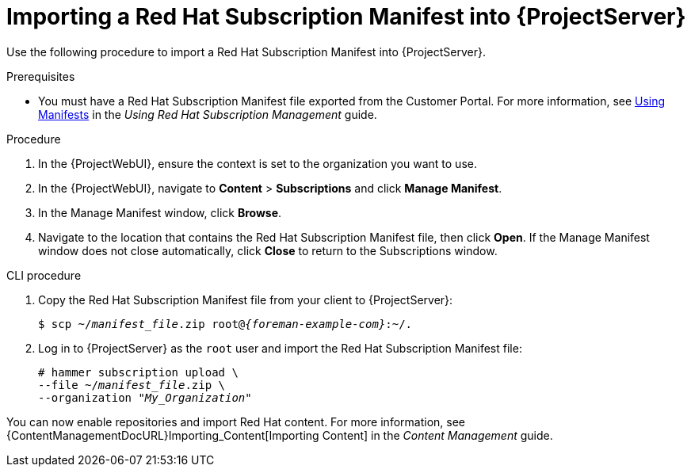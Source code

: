 [id="Importing_a_Red_Hat_Subscription_Manifest_into_Server_{context}"]
= Importing a Red{nbsp}Hat Subscription Manifest into {ProjectServer}

Use the following procedure to import a Red{nbsp}Hat Subscription Manifest into {ProjectServer}.

ifdef::foreman-el,katello[]
This is for users of the Katello plug-in and Red Hat operating systems only.
endif::[]

.Prerequisites
* You must have a Red{nbsp}Hat Subscription Manifest file exported from the Customer Portal.
ifndef::orcharhino[]
For more information, see https://access.redhat.com/documentation/en-us/red_hat_subscription_management/1/html/using_red_hat_subscription_management/using_manifests_con[Using Manifests] in the _Using Red Hat Subscription Management_ guide.
endif::[]
ifeval::["{mode}" == "disconnected"]
* Ensure that you enable the disconnected mode on your {ProjectServer}.
For more information, see xref:enabling-the-disconnected-mode_{project-context}[].
endif::[]

.Procedure
. In the {ProjectWebUI}, ensure the context is set to the organization you want to use.
. In the {ProjectWebUI}, navigate to *Content* > *Subscriptions* and click *Manage Manifest*.
. In the Manage Manifest window, click *Browse*.
. Navigate to the location that contains the Red{nbsp}Hat Subscription Manifest file, then click *Open*.
If the Manage Manifest window does not close automatically, click *Close* to return to the Subscriptions window.

.CLI procedure
. Copy the Red{nbsp}Hat Subscription Manifest file from your client to {ProjectServer}:
+
[subs="+quotes,attributes"]
----
$ scp ~/_manifest_file_.zip root@_{foreman-example-com}_:~/.
----
. Log in to {ProjectServer} as the `root` user and import the Red{nbsp}Hat Subscription Manifest file:
+
[subs="+quotes"]
----
# hammer subscription upload \
--file ~/_manifest_file_.zip \
--organization "_My_Organization_"
----

You can now enable repositories and import Red Hat content.
For more information, see {ContentManagementDocURL}Importing_Content[Importing Content] in the _Content Management_ guide.
